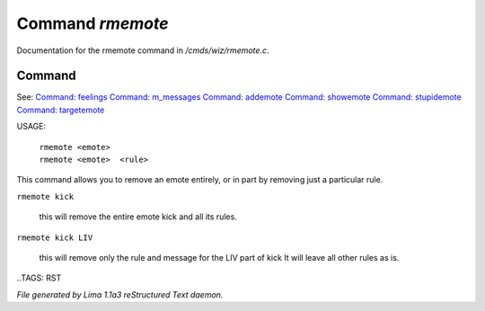 Command *rmemote*
******************

Documentation for the rmemote command in */cmds/wiz/rmemote.c*.

Command
=======

See: `Command: feelings <feelings.html>`_ `Command: m_messages <m_messages.html>`_ `Command: addemote <addemote.html>`_ `Command: showemote <showemote.html>`_ `Command: stupidemote <stupidemote.html>`_ `Command: targetemote <targetemote.html>`_ 

USAGE:  

  |  ``rmemote <emote>``
  |  ``rmemote <emote>  <rule>``

This command allows you to remove an emote entirely, or in part
by removing just a particular rule.

``rmemote kick``

  this will remove the entire emote kick and all its rules.

``rmemote kick LIV``

  this will remove only the rule and message for the LIV part of kick
  It will leave all other rules as is.

..TAGS: RST



*File generated by Lima 1.1a3 reStructured Text daemon.*
